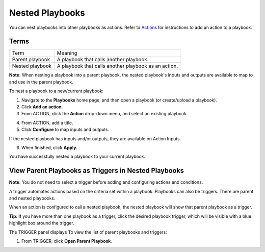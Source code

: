 Nested Playbooks
================

You can nest playbooks into other playbooks as actions. Refer to
`Actions <actions/actions.htm>`__ for instructions to add an action to a
playbook.

Terms
-----

=============== ====================================================
Term            Meaning
Parent playbook A playbook that calls another playbook.
Nested playbook A playbook that calls another playbook as an action.
=============== ====================================================

**Note:** When nesting a playbook into a parent playbook, the nested
playbook's inputs and outputs are available to map to and use in the
parent playbook.

To nest a playbook to a new/current playbook:

#. Navigate to the **Playbooks** home page, and then open a playbook (or
   create/upload a playbook).

#. Click **Add an action**.

#. From ACTION, click the **Action** drop-down menu, and select an
   existing playbook.

4. From ACTION, add a title.
   |image1|

5. Click **Configure** to map inputs and outputs.

If the nested playbook has inputs and/or outputs, they are available on
Action Inputs.

6. When finished, click **Apply**.

You have successfully nested a playbook to your current playbook.

View Parent Playbooks as Triggers in Nested Playbooks
-----------------------------------------------------

**Note:** You do not need to select a trigger before adding and
configuring actions and conditions.

A trigger automates actions based on the criteria set within a playbook.
Playbooks can also be triggers. There are parent and nested playbooks.

When an action is configured to call a nested playbook, the nested
playbook will show that parent playbook as a trigger.

**Tip:** If you have more than one playbook as a trigger, click the
desired playbook trigger, which will be visible with a blue highlight
box around the trigger.

|image2|

The TRIGGER panel displays To view the list of parent playbooks and
triggers:

#. From TRIGGER, click **Open Parent Playbook**.
   |image3|

.. |image1| image:: ../Resources/Images/nested-parent-playbook-action-window.png
.. |image2| image:: ../Resources/Images/nested-playbook-as-trigger.png
.. |image3| image:: ../Resources/Images/open-parent-playbook.png
